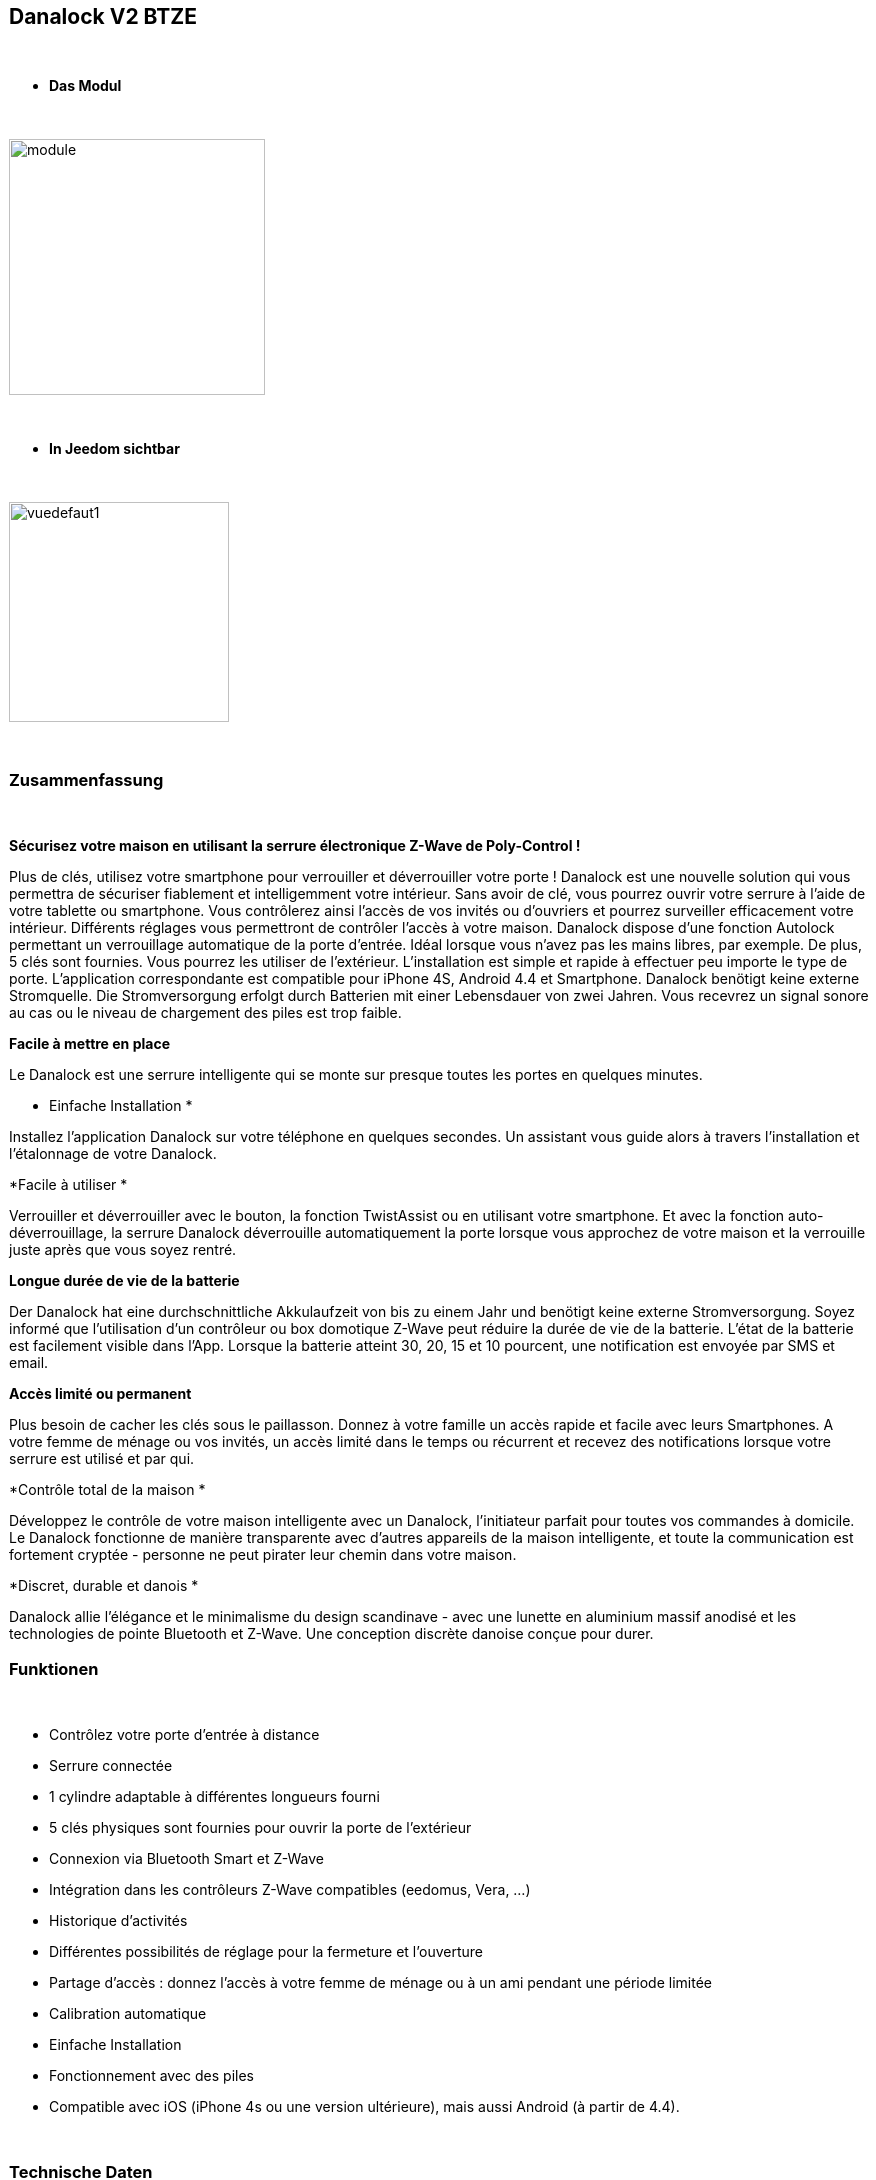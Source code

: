 :icons:
== Danalock V2 BTZE

{nbsp} +


* *Das Modul*

{nbsp} +


image::../images/polycontrol.danalock/module.jpg[width=256,align="center"]

{nbsp} +


* *In Jeedom sichtbar*

{nbsp} +


image::../images/polycontrol.danalock/vuedefaut1.jpg[width=220,align="center"]

{nbsp} +

=== Zusammenfassung
{nbsp}

*Sécurisez votre maison en utilisant la serrure électronique Z-Wave de Poly-Control !*

Plus de clés, utilisez votre smartphone pour verrouiller et déverrouiller votre porte !
Danalock est une nouvelle solution qui vous permettra de sécuriser fiablement et intelligemment votre intérieur.
Sans avoir de clé, vous pourrez ouvrir votre serrure à l'aide de votre tablette ou smartphone.
Vous contrôlerez ainsi l'accès de vos invités ou d'ouvriers et pourrez surveiller efficacement votre intérieur.
Différents réglages vous permettront de contrôler l'accès à votre maison. Danalock dispose d'une fonction Autolock permettant un verrouillage automatique de la porte d'entrée.
Idéal lorsque vous n'avez pas les mains libres, par exemple.
De plus, 5 clés sont fournies. Vous pourrez les utiliser de l'extérieur.
L'installation est simple et rapide à effectuer peu importe le type de porte. L'application correspondante est compatible pour iPhone 4S, Android 4.4 et Smartphone.
Danalock benötigt keine externe Stromquelle. Die Stromversorgung erfolgt durch Batterien mit einer Lebensdauer von zwei Jahren.
Vous recevrez un signal sonore au cas ou le niveau de chargement des piles est trop faible.

*Facile à mettre en place*


Le Danalock est une serrure intelligente qui se monte sur presque toutes les portes en quelques minutes.

* Einfache Installation
*

Installez l'application Danalock sur votre téléphone en quelques secondes.
Un assistant vous guide alors à travers l'installation et l'étalonnage de votre Danalock.


*Facile à utiliser
*

Verrouiller et déverrouiller avec le bouton, la fonction TwistAssist ou en utilisant votre smartphone.
Et avec la fonction auto-déverrouillage, la serrure Danalock déverrouille automatiquement la porte lorsque vous approchez de votre maison et la verrouille juste après que vous soyez rentré.

*Longue durée de vie de la batterie*


Der Danalock hat eine durchschnittliche Akkulaufzeit von bis zu einem Jahr und benötigt keine externe Stromversorgung.
Soyez informé que l'utilisation d'un contrôleur ou box domotique Z-Wave peut réduire la durée de vie de la batterie. L'état de la batterie est facilement visible dans l'App. Lorsque la batterie atteint 30, 20, 15 et 10 pourcent, une notification est envoyée par SMS et email.

*Accès limité ou permanent*


Plus besoin de cacher les clés sous le paillasson. Donnez à votre famille un accès rapide et facile avec leurs Smartphones.
A votre femme de ménage ou vos invités, un accès limité dans le temps ou récurrent et recevez des notifications lorsque votre serrure est utilisé et par qui.

*Contrôle total de la maison
*

Développez le contrôle de votre maison intelligente avec un Danalock, l'initiateur parfait pour toutes vos commandes à domicile. Le Danalock fonctionne de manière transparente avec d'autres appareils de la maison intelligente, et toute la communication est fortement cryptée - personne ne peut pirater leur chemin dans votre maison.

*Discret, durable et danois
*

Danalock allie l'élégance et le minimalisme du design scandinave - avec une lunette en aluminium massif anodisé et les technologies de pointe Bluetooth et Z-Wave. Une conception discrète danoise conçue pour durer.
{nbsp} +

=== Funktionen

{nbsp} +

* Contrôlez votre porte d’entrée à distance
* Serrure connectée
* 1 cylindre adaptable à différentes longueurs fourni
* 5 clés physiques sont fournies pour ouvrir la porte de l'extérieur
* Connexion via Bluetooth Smart et Z-Wave
* Intégration dans les contrôleurs Z-Wave compatibles (eedomus, Vera, ...)
* Historique d'activités
* Différentes possibilités de réglage pour la fermeture et l'ouverture
* Partage d'accès : donnez l'accès à votre femme de ménage ou à un ami pendant une période limitée
* Calibration automatique
* Einfache Installation
* Fonctionnement avec des piles
* Compatible avec iOS (iPhone 4s ou une version ultérieure), mais aussi Android (à partir de 4.4).


{nbsp} +


=== Technische Daten

{nbsp} +

* Stromversorgung : 4 Batterie CR123A 3V 
* Version : V2
* Matériau : Aluminium massif anodisé
* Communication : Bluetooth et Z-Wave
* Abmessungen : 79 x 49 mm (Durchmesser x Höhe)
* Poids : 363g


{nbsp} +


=== Moduldaten

{nbsp} +


* Marque : Poly-Control
* Name : Danalock V2 BTZE
* Hersteller-ID : 010e
* Produkttyp : 1
* Produkt-ID : 1

{nbsp} +

=== Konfiguration

{nbsp} +

Pour configurer le plugin OpenZwave et savoir comment mettre Jeedom en inclusion référez-vous à cette link:https://jeedom.fr/doc/documentation/plugins/openzwave/fr_FR/openzwave.html[documentation].

{nbsp} +

[icon="../images/plugin/important.png"]
[IMPORTANT]
Il faut absolument inclure ce module en mode sécurisé..

{nbsp} +

Pour mettre le plugin Z-Wave (openzwave) dans Jeedom en mode inclusion sécurisée : il suffit d'aller sur la page de gestion des modules Z-wave et de cliquer sur l'icône "Réseau Zwave"

image::../images/polycontrol.danalock/inclusion-securise-jeedom-1.jpg[width=450,align="center"]

{nbsp} +

Puis dans l'onglet "Actions" cliquez sur : "AJOUTER MODULE EN MODE SECURISE (INCLUSION)"

image::../images/polycontrol.danalock/inclusion-securise-jeedom-2.jpg[width=450,align="center"]

{nbsp} +

[icon="../images/plugin/important.png"]
[IMPORTANT]
Nous partons du principe que vous avez installé l'application sur votre smartphone ou iphone et créé un compte. Si ce n'est pas déjà fait, vous pouvez vous référer à cette page.

image::../images/polycontrol.danalock/inclusion.jpg[width=300,align="center"]
image::../images/polycontrol.danalock/inclusion1.jpg[width=300,align="center"]
image::../images/polycontrol.danalock/inclusion2.jpg[width=300,align="center"]

Dans l'application cliquez sur "Smart home" puis sur "Z-wave" et enfin sur "CONNECT".


[underline]#Einmal Includiert, sollten Sie folgendes erhalten :#

{nbsp} +

image::../images/polycontrol.danalock/information.jpg[Plugin Zwave,align="center"]

{nbsp} +


==== Befehle

{nbsp} +


Nachdem das Modul erkannt wurde, werden die zugeordneten Modul-Befehle verfügbar sein.

{nbsp} +


image::../images/polycontrol.danalock/commandes.jpg[Commandes,align="center"]

{nbsp} +


[underline]#Hier ist die Liste der Befehle :#

{nbsp} +


* Statut : c'est la commande qui remontera la dernière action éxécutée (ouvrir/fermer)
* Ouvrir : c'est la commande qui permet d'ouvrir la serrure
* Fermer : c'est la commande qui permet de fermer la serrure
* Batterie : c'est la commande batterie

{nbsp} +


==== Modulkonfiguration

{nbsp} +


[icon="../images/plugin/warning.png"]
[WARNING]
Bien que ce module soit sur batterie il utilise la technologie Flirs. Cela veut dire qu'il n'a pas de notion
de wake up et de réveil. Il récupérera toutes modifications de configutation en quasi temps réel comme un module secteur.

{nbsp} +


Si vous voulez effectuer la configuration du module en fonction de votre installation,
erfolgt das in Jeedom über die Schaltfläche "Konfiguration“, des OpenZwave Plugin.

{nbsp} +


image::../images/plugin/bouton_configuration.jpg[Configuration plugin Zwave,align="center"]

{nbsp} +


[underline]#Sie werden auf diese Seite kommen# (nach einem Klick auf die Registerkarte Parameter)

{nbsp} +

image::../images/polycontrol.danalock/bouton_configuration.jpg[Config1,align="center"]

{nbsp} +


[underline]#Parameterdetails :#

{nbsp} +


* 1 : Direction 0-1 : 0 = Le moteur va dans le sens horaire verrouillé, 1 = Le moteur va dans le sens antihoraire lorsque verrouillé
* 2 : Vitesse 1 = le plus lent, 2 = lent, 3 = Normal, 4 = Fast, 5 = le plus rapide
* 3 : Mode 1 = Entraînement de moteur (économie d'énergie), 2 = mode complet d'entraînement (Normal)
* 4 : Nombre de tours (1 = 10 degrés, 9 = 90 degrés, etc.)
* 5 : Auto verrouillage 0-60 Combien de secondes à partir du moment où la serrure a été déverrouillée pour automatiquement se fermer à nouveau. Si 0, il est désactivé.
* 6 : Désactiver ou activer le signal sonore de verrouillage ou déverrouillage (0 = Désactiver, 1 = Activer.)
* 7 : Batterietyp : Legen Sie den Batterietyp fest, mit dem das Gerät betrieben wird.
* 8 : Alarme batterie : Lorsque le niveau de la batterie est inférieur à cette valeur, le dispositif informera l'utilisateur avec un signal sonore après le verrouillage ou déverrouillage.
* 9 : Turn & Go 0 = Turn & Go off, 1 = Turn & Go On. Latch & Go tournera la poignée automatiquement lorsqu'on l'actionne manuellement.
* 10 : Brake & GoBack 0 = Désactivé. 1=>15 secondes pour freiner. Quand il est utilisé le verrou freine pour x quantité de secondes, puis reviens à 75 degrés en arrière. Conçu pour des portes spéciales sans levier. (Uniquement lors du déverrouillage).
* 11 : Async 0 = Async off, 1 = Async On. Lorsqu’async est activé le verrou sera automatiquement calibré s'il est déjà déverrouillé et Déverrouille à nouveau (utilisé pour des serrures de porte spéciales).
* 12 : rapport d'opération


{nbsp} +



==== Gruppen

{nbsp} +



Ce module possède un seul groupe d'association.

{nbsp} +


image::../images/polycontrol.danalock/groupe.jpg[Groupe]

{nbsp} +


=== Gut zu wissen

{nbsp} +


==== Spezifikationen

{nbsp} +


[icon="../images/plugin/tip.png"]
[TIP]
Bien que ce module soit sur batterie il utilise la technologie Flirs. Cela veut dire qu'il n'a pas de notion
de wake up et de réveil. Il récupérera toutes modifications de configutation en quasi temps réel comme un module secteur.

{nbsp} +

[icon="../images/plugin/tip.png"]
[TIP]
Ce module renvoi son état si vous actionnez la serrure à la main l’état sera mis à jour.
{nbsp} +

==== Visuel alternatif

{nbsp} +


image::../images/polycontrol.danalock/vuewidget.jpg[width=200,align="center"]

{nbsp} +


=== Wakeup

{nbsp} +

Il n'y a pas de notion de wake up pour ce module.

{nbsp} +


=== F.A.Q.

{nbsp} +

[panel,primary]
.Ce module est sur batterie et je ne peux pas régler le wake up !!
--
Kein Aufwachkonzept für das Modul, lesen Sie den Abschnitt Spezifikationen. 
--

{nbsp} +

#_@noumea_#